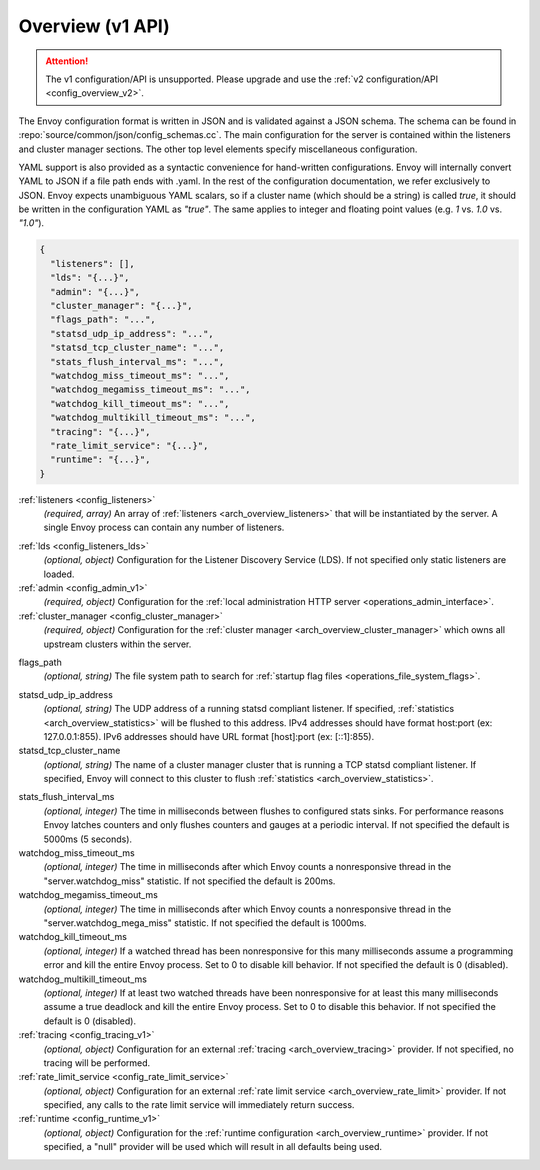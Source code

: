 .. _config_overview_v1:

Overview (v1 API)
=================

.. attention::

  The v1 configuration/API is unsupported.
  Please upgrade and use the :ref:`v2 configuration/API <config_overview_v2>`.

The Envoy configuration format is written in JSON and is validated against a JSON schema. The
schema can be found in :repo:`source/common/json/config_schemas.cc`. The main configuration for the
server is contained within the listeners and cluster manager sections. The other top level elements
specify miscellaneous configuration.

YAML support is also provided as a syntactic convenience for hand-written configurations. Envoy will
internally convert YAML to JSON if a file path ends with .yaml. In the rest of the configuration
documentation, we refer exclusively to JSON. Envoy expects unambiguous YAML scalars, so if a cluster
name (which should be a string) is called *true*, it should be written in the configuration YAML as
*"true"*. The same applies to integer and floating point values (e.g. *1* vs. *1.0* vs. *"1.0"*).


.. code-block:: json

  {
    "listeners": [],
    "lds": "{...}",
    "admin": "{...}",
    "cluster_manager": "{...}",
    "flags_path": "...",
    "statsd_udp_ip_address": "...",
    "statsd_tcp_cluster_name": "...",
    "stats_flush_interval_ms": "...",
    "watchdog_miss_timeout_ms": "...",
    "watchdog_megamiss_timeout_ms": "...",
    "watchdog_kill_timeout_ms": "...",
    "watchdog_multikill_timeout_ms": "...",
    "tracing": "{...}",
    "rate_limit_service": "{...}",
    "runtime": "{...}",
  }

:ref:`listeners <config_listeners>`
  *(required, array)* An array of :ref:`listeners <arch_overview_listeners>` that will be
  instantiated by the server. A single Envoy process can contain any number of listeners.

.. _config_overview_lds:

:ref:`lds <config_listeners_lds>`
  *(optional, object)* Configuration for the Listener Discovery Service (LDS). If not specified
  only static listeners are loaded.

:ref:`admin <config_admin_v1>`
  *(required, object)* Configuration for the :ref:`local administration HTTP server
  <operations_admin_interface>`.

:ref:`cluster_manager <config_cluster_manager>`
  *(required, object)* Configuration for the :ref:`cluster manager <arch_overview_cluster_manager>`
  which owns all upstream clusters within the server.

.. _config_overview_flags_path:

flags_path
  *(optional, string)* The file system path to search for :ref:`startup flag files
  <operations_file_system_flags>`.

.. _config_overview_statsd_udp_ip_address:

statsd_udp_ip_address
  *(optional, string)* The UDP address of a running statsd compliant listener. If specified,
  :ref:`statistics <arch_overview_statistics>` will be flushed to this address. IPv4 addresses should
  have format host:port (ex: 127.0.0.1:855). IPv6 addresses should have URL format [host]:port
  (ex: [::1]:855).

statsd_tcp_cluster_name
  *(optional, string)* The name of a cluster manager cluster that is running a TCP statsd compliant
  listener. If specified, Envoy will connect to this cluster to flush :ref:`statistics
  <arch_overview_statistics>`.

.. _config_overview_stats_flush_interval_ms:

stats_flush_interval_ms
  *(optional, integer)* The time in milliseconds between flushes to configured stats sinks. For
  performance reasons Envoy latches counters and only flushes counters and gauges at a periodic
  interval. If not specified the default is 5000ms (5 seconds).

watchdog_miss_timeout_ms
  *(optional, integer)* The time in milliseconds after which Envoy counts a nonresponsive thread in the
  "server.watchdog_miss" statistic. If not specified the default is 200ms.

watchdog_megamiss_timeout_ms
  *(optional, integer)* The time in milliseconds after which Envoy counts a nonresponsive thread in the
  "server.watchdog_mega_miss" statistic. If not specified the default is 1000ms.

watchdog_kill_timeout_ms
  *(optional, integer)* If a watched thread has been nonresponsive for this many milliseconds assume
  a programming error and kill the entire Envoy process. Set to 0 to disable kill behavior. If not
  specified the default is 0 (disabled).

watchdog_multikill_timeout_ms
  *(optional, integer)* If at least two watched threads have been nonresponsive for at least this many
  milliseconds assume a true deadlock and kill the entire Envoy process. Set to 0 to disable this
  behavior. If not specified the default is 0 (disabled).

:ref:`tracing <config_tracing_v1>`
  *(optional, object)* Configuration for an external :ref:`tracing <arch_overview_tracing>`
  provider. If not specified, no tracing will be performed.

:ref:`rate_limit_service <config_rate_limit_service>`
  *(optional, object)* Configuration for an external :ref:`rate limit service
  <arch_overview_rate_limit>` provider. If not specified, any calls to the rate limit service will
  immediately return success.

:ref:`runtime <config_runtime_v1>`
  *(optional, object)* Configuration for the :ref:`runtime configuration <arch_overview_runtime>`
  provider. If not specified, a "null" provider will be used which will result in all defaults being
  used.
